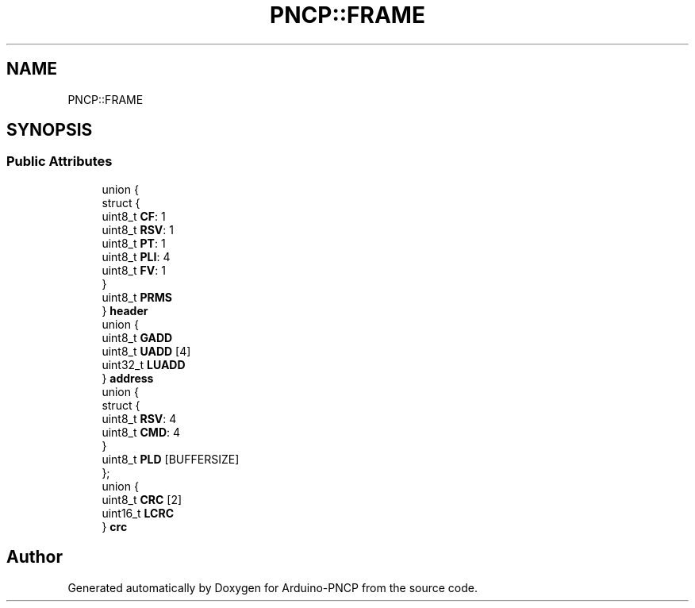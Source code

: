 .TH "PNCP::FRAME" 3 "Tue May 9 2017" "Version 0.1" "Arduino-PNCP" \" -*- nroff -*-
.ad l
.nh
.SH NAME
PNCP::FRAME
.SH SYNOPSIS
.br
.PP
.SS "Public Attributes"

.in +1c
.ti -1c
.RI "union {"
.br
.ti -1c
.RI "   struct {"
.br
.ti -1c
.RI "      uint8_t \fBCF\fP: 1"
.br
.ti -1c
.RI "      uint8_t \fBRSV\fP: 1"
.br
.ti -1c
.RI "      uint8_t \fBPT\fP: 1"
.br
.ti -1c
.RI "      uint8_t \fBPLI\fP: 4"
.br
.ti -1c
.RI "      uint8_t \fBFV\fP: 1"
.br
.ti -1c
.RI "   } "
.br
.ti -1c
.RI "   uint8_t \fBPRMS\fP"
.br
.ti -1c
.RI "} \fBheader\fP"
.br
.ti -1c
.RI "union {"
.br
.ti -1c
.RI "   uint8_t \fBGADD\fP"
.br
.ti -1c
.RI "   uint8_t \fBUADD\fP [4]"
.br
.ti -1c
.RI "   uint32_t \fBLUADD\fP"
.br
.ti -1c
.RI "} \fBaddress\fP"
.br
.ti -1c
.RI "union {"
.br
.ti -1c
.RI "   struct {"
.br
.ti -1c
.RI "      uint8_t \fBRSV\fP: 4"
.br
.ti -1c
.RI "      uint8_t \fBCMD\fP: 4"
.br
.ti -1c
.RI "   } "
.br
.ti -1c
.RI "   uint8_t \fBPLD\fP [BUFFERSIZE]"
.br
.ti -1c
.RI "}; "
.br
.ti -1c
.RI "union {"
.br
.ti -1c
.RI "   uint8_t \fBCRC\fP [2]"
.br
.ti -1c
.RI "   uint16_t \fBLCRC\fP"
.br
.ti -1c
.RI "} \fBcrc\fP"
.br
.in -1c

.SH "Author"
.PP 
Generated automatically by Doxygen for Arduino-PNCP from the source code\&.
